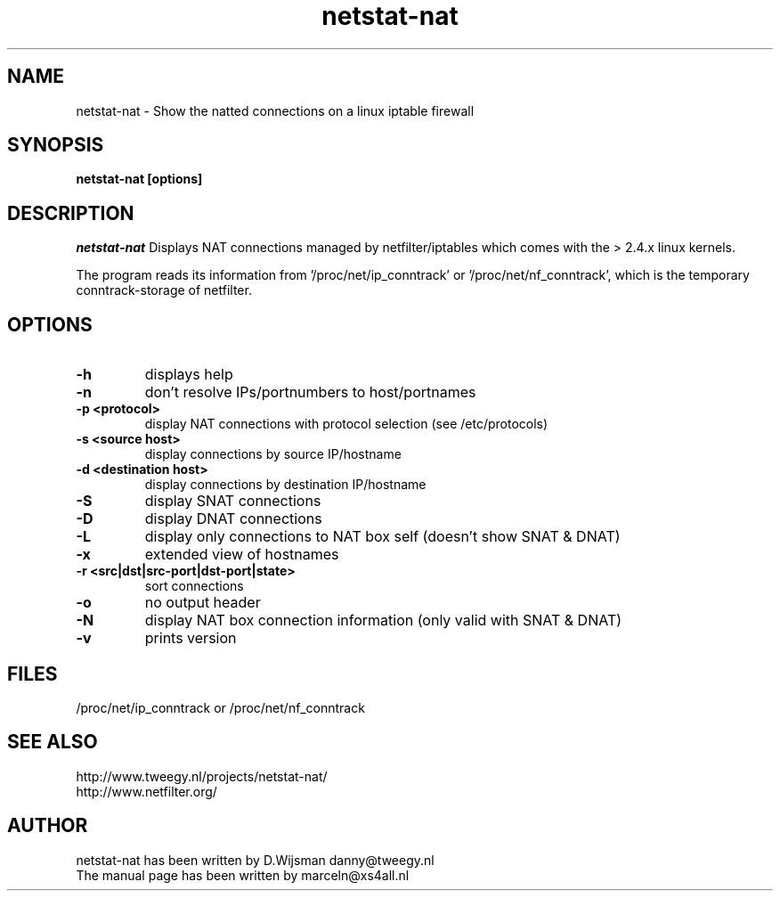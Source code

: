 .TH netstat-nat 1 "July 2002"
.SH NAME
netstat-nat \- Show the natted connections on a linux iptable firewall
.SH SYNOPSIS
.B netstat-nat [options]
.br
.SH DESCRIPTION
.I netstat-nat
Displays NAT connections managed by netfilter/iptables which comes
with the > 2.4.x linux kernels.

The program reads its information from '/proc/net/ip_conntrack' or '/proc/net/nf_conntrack', which is
the temporary conntrack-storage of netfilter. 
.SH OPTIONS
.TP
.B -h
displays help
.TP
.B -n
don't resolve IPs/portnumbers to host/portnames
.TP
.B -p <protocol>
display NAT connections with protocol selection (see /etc/protocols)
.TP
.B -s <source host>
display connections by source IP/hostname
.TP
.B -d <destination host>
display connections by destination IP/hostname
.TP
.B -S
display SNAT connections
.TP
.B -D
display DNAT connections
.TP
.B -L
display only connections to NAT box self (doesn't show SNAT & DNAT)
.TP
.B -x
extended view of hostnames
.TP
.B -r <src|dst|src-port|dst-port|state>
sort connections
.TP
.B -o
no output header
.TP
.B -N
display NAT box connection information (only valid with SNAT & DNAT)
.TP
.B -v
prints version
.SH FILES
/proc/net/ip_conntrack or /proc/net/nf_conntrack 
.SH SEE ALSO
http://www.tweegy.nl/projects/netstat-nat/
.br
http://www.netfilter.org/
.SH AUTHOR
netstat-nat has been written by D.Wijsman danny@tweegy.nl
.br
The manual page has been written by marceln@xs4all.nl
